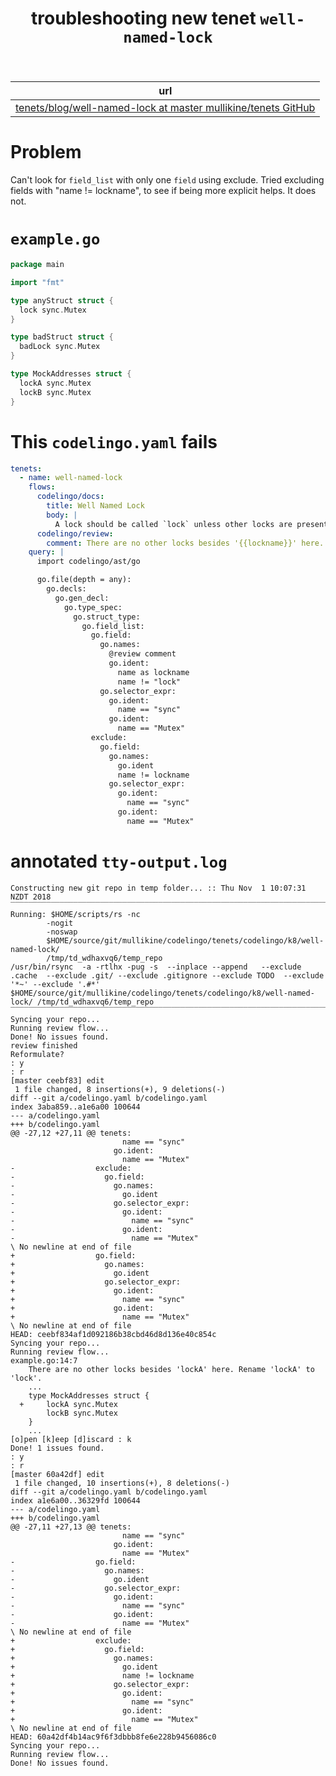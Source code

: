 #+TITLE: troubleshooting new tenet ~well-named-lock~
#+HTML_HEAD: <link rel="stylesheet" type="text/css" href="https://mullikine.github.io/org-main.css"/>
#+HTML_HEAD: <link rel="stylesheet" type="text/css" href="https://mullikine.github.io/magit.css"/>

| url                                                             |
|-----------------------------------------------------------------|
| [[https://github.com/mullikine/tenets/blob/master/blog/well-named-lock][tenets/blog/well-named-lock at master  mullikine/tenets  GitHub]] |

* Problem
Can't look for ~field_list~ with only one ~field~ using exclude.
Tried excluding fields with "name != lockname", to see if being more explicit helps.
It does not.

* ~example.go~
#+BEGIN_SRC go
  package main
  
  import "fmt"
  
  type anyStruct struct {
  	lock sync.Mutex
  }
  
  type badStruct struct {
  	badLock sync.Mutex
  }
  
  type MockAddresses struct {
  	lockA sync.Mutex
  	lockB sync.Mutex
  }
#+END_SRC

* This ~codelingo.yaml~ fails
#+BEGIN_SRC yaml
  tenets:
    - name: well-named-lock
      flows:
        codelingo/docs:
          title: Well Named Lock
          body: |
            A lock should be called `lock` unless other locks are present.
        codelingo/review:
          comment: There are no other locks besides '{{lockname}}' here. Rename '{{lockname}}' to 'lock'.
      query: |
        import codelingo/ast/go
        
        go.file(depth = any):
          go.decls:
            go.gen_decl:
              go.type_spec:
                go.struct_type:
                  go.field_list:
                    go.field:
                      go.names:
                        @review comment
                        go.ident:
                          name as lockname
                          name != "lock"
                      go.selector_expr:
                        go.ident:
                          name == "sync"
                        go.ident:
                          name == "Mutex"
                    exclude:
                      go.field:
                        go.names:
                          go.ident
                          name != lockname
                        go.selector_expr:
                          go.ident:
                            name == "sync"
                          go.ident:
                            name == "Mutex"
#+END_SRC

* annotated ~tty-output.log~
#+BEGIN_SRC text
  Constructing new git repo in temp folder... :: Thu Nov  1 10:07:31 NZDT 2018
  ‾‾‾‾‾‾‾‾‾‾‾‾‾‾‾‾‾‾‾‾‾‾‾‾‾‾‾‾‾‾‾‾‾‾‾‾‾‾‾‾‾‾‾‾‾‾‾‾‾‾‾‾‾‾‾‾‾‾‾‾‾‾‾‾‾‾‾‾‾‾‾‾‾‾‾‾
  Running: $HOME/scripts/rs -nc
          -nogit
          -noswap
          $HOME/source/git/mullikine/codelingo/tenets/codelingo/k8/well-named-lock/
          /tmp/td_wdhaxvq6/temp_repo
  /usr/bin/rsync  -a -rtlhx -pug -s  --inplace --append   --exclude .cache  --exclude .git/ --exclude .gitignore --exclude TODO  --exclude '*~' --exclude '.#*'  $HOME/source/git/mullikine/codelingo/tenets/codelingo/k8/well-named-lock/ /tmp/td_wdhaxvq6/temp_repo
  ‾‾‾‾‾‾‾‾‾‾‾‾‾‾‾‾‾‾‾‾‾‾‾‾‾‾‾‾‾‾‾‾‾‾‾‾‾‾‾‾‾‾‾‾‾‾‾‾‾‾‾‾‾‾‾‾‾‾‾‾‾‾‾‾‾‾‾‾‾‾‾‾‾‾‾‾‾‾‾‾‾‾‾‾‾‾‾‾‾‾‾‾‾‾‾‾‾‾‾‾‾‾‾‾‾‾‾‾‾‾‾‾‾‾‾‾‾‾‾‾‾‾‾‾‾‾‾‾‾‾‾‾‾‾‾‾‾‾‾‾‾‾‾‾‾‾‾‾‾‾‾‾‾‾‾‾‾‾‾‾‾‾‾‾‾‾‾‾‾‾‾‾‾‾‾‾‾‾‾‾‾‾‾‾‾‾‾‾‾‾‾‾‾‾‾‾‾‾‾‾‾‾‾‾‾‾‾‾‾‾‾‾‾‾‾‾‾‾‾‾‾‾‾‾‾‾‾‾‾‾‾‾‾‾‾‾‾‾‾‾‾‾‾‾‾‾‾‾‾‾‾‾‾‾‾‾‾‾‾
  Syncing your repo...
  Running review flow...
  Done! No issues found.
  review finished
  Reformulate?
  : y
  : r
  [master ceebf83] edit
   1 file changed, 8 insertions(+), 9 deletions(-)
  diff --git a/codelingo.yaml b/codelingo.yaml
  index 3aba859..a1e6a00 100644
  --- a/codelingo.yaml
  +++ b/codelingo.yaml
  @@ -27,12 +27,11 @@ tenets:
                           name == "sync"
                         go.ident:
                           name == "Mutex"
  -                  exclude:
  -                    go.field:
  -                      go.names:
  -                        go.ident
  -                      go.selector_expr:
  -                        go.ident:
  -                          name == "sync"
  -                        go.ident:
  -                          name == "Mutex"
  \ No newline at end of file
  +                  go.field:
  +                    go.names:
  +                      go.ident
  +                    go.selector_expr:
  +                      go.ident:
  +                        name == "sync"
  +                      go.ident:
  +                        name == "Mutex"
  \ No newline at end of file
  HEAD: ceebf834af1d092186b38cbd46d8d136e40c854c
  Syncing your repo...
  Running review flow...
  example.go:14:7
      There are no other locks besides 'lockA' here. Rename 'lockA' to 'lock'.
      ...
      type MockAddresses struct {
    +     lockA sync.Mutex
          lockB sync.Mutex
      }
      ...
  [o]pen [k]eep [d]iscard : k
  Done! 1 issues found.
  : y
  : r
  [master 60a42df] edit
   1 file changed, 10 insertions(+), 8 deletions(-)
  diff --git a/codelingo.yaml b/codelingo.yaml
  index a1e6a00..36329fd 100644
  --- a/codelingo.yaml
  +++ b/codelingo.yaml
  @@ -27,11 +27,13 @@ tenets:
                           name == "sync"
                         go.ident:
                           name == "Mutex"
  -                  go.field:
  -                    go.names:
  -                      go.ident
  -                    go.selector_expr:
  -                      go.ident:
  -                        name == "sync"
  -                      go.ident:
  -                        name == "Mutex"
  \ No newline at end of file
  +                  exclude:
  +                    go.field:
  +                      go.names:
  +                        go.ident
  +                        name != lockname
  +                      go.selector_expr:
  +                        go.ident:
  +                          name == "sync"
  +                        go.ident:
  +                          name == "Mutex"
  \ No newline at end of file
  HEAD: 60a42df4b14ac9f6f3dbbb8fe6e228b9456086c0
  Syncing your repo...
  Running review flow...
  Done! No issues found.
#+END_SRC
